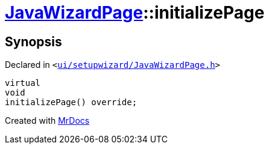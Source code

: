 [#JavaWizardPage-initializePage]
= xref:JavaWizardPage.adoc[JavaWizardPage]::initializePage
:relfileprefix: ../
:mrdocs:


== Synopsis

Declared in `&lt;https://github.com/PrismLauncher/PrismLauncher/blob/develop/launcher/ui/setupwizard/JavaWizardPage.h#L16[ui&sol;setupwizard&sol;JavaWizardPage&period;h]&gt;`

[source,cpp,subs="verbatim,replacements,macros,-callouts"]
----
virtual
void
initializePage() override;
----



[.small]#Created with https://www.mrdocs.com[MrDocs]#
